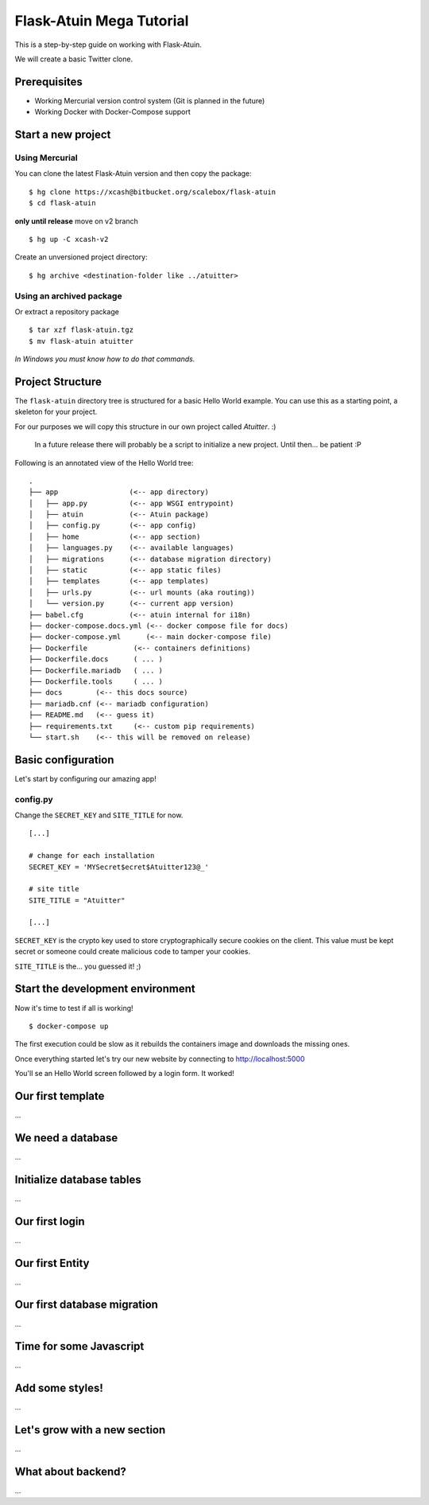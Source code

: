 Flask-Atuin Mega Tutorial
=========================

This is a step-by-step guide on working with Flask-Atuin.

We will create a basic Twitter clone.

Prerequisites
-------------

* Working Mercurial version control system (Git is planned in the future)
* Working Docker with Docker-Compose support

Start a new project
-------------------

Using Mercurial
***************

You can clone the latest Flask-Atuin version and then copy the package::

	$ hg clone https://xcash@bitbucket.org/scalebox/flask-atuin
	$ cd flask-atuin
	
**only until release** move on v2 branch ::
	
	$ hg up -C xcash-v2
	
Create an unversioned project directory::
  
	$ hg archive <destination-folder like ../atuitter>
	
Using an archived package
*************************

Or extract a repository package ::

    $ tar xzf flask-atuin.tgz
    $ mv flask-atuin atuitter

*In Windows you must know how to do that commands.*

Project Structure
-----------------

The ``flask-atuin`` directory tree is structured for a basic Hello World example. You can use
this as a starting point, a skeleton for your project.

For our purposes we will copy this structure in our own project called *Atuitter*. :)

 In a future release there will probably be a script to initialize a new project.
 Until then... be patient :P

Following is an annotated view of the Hello World tree::

	.
	├── app                 (<-- app directory)
	│   ├── app.py          (<-- app WSGI entrypoint)
	│   ├── atuin           (<-- Atuin package)		
	│   ├── config.py       (<-- app config)
	│   ├── home            (<-- app section)
	│   ├── languages.py    (<-- available languages)
	│   ├── migrations      (<-- database migration directory)
	│   ├── static          (<-- app static files)
	│   ├── templates       (<-- app templates)
	│   ├── urls.py         (<-- url mounts (aka routing))
	│   └── version.py      (<-- current app version)
	├── babel.cfg           (<-- atuin internal for i18n)
	├── docker-compose.docs.yml (<-- docker compose file for docs)
	├── docker-compose.yml      (<-- main docker-compose file)
	├── Dockerfile           (<-- containers definitions)
	├── Dockerfile.docs      ( ... )
	├── Dockerfile.mariadb   ( ... )
	├── Dockerfile.tools     ( ... )
	├── docs        (<-- this docs source)
	├── mariadb.cnf (<-- mariadb configuration)
	├── README.md   (<-- guess it)
	├── requirements.txt     (<-- custom pip requirements)
	└── start.sh    (<-- this will be removed on release)


Basic configuration
-------------------

Let's start by configuring our amazing app!

config.py
*********

Change the ``SECRET_KEY`` and ``SITE_TITLE`` for now. ::

	[...]
	
	# change for each installation
	SECRET_KEY = 'MYSecret$ecret$Atuitter123@_'
	
	# site title
	SITE_TITLE = "Atuitter"
	
	[...]

``SECRET_KEY`` is the crypto key used to store cryptographically secure cookies on the client.
This value must be kept secret or someone could create malicious code to tamper your cookies.

``SITE_TITLE`` is the... you guessed it! ;)

Start the development environment
---------------------------------

Now it's time to test if all is working! ::

	$ docker-compose up
	
The first execution could be slow as it rebuilds the containers image and downloads the missing ones.

Once everything started let's try our new website by connecting to http://localhost:5000

You'll se an Hello World screen followed by a login form. It worked!

Our first template
------------------

...

We need a database
------------------

...

Initialize database tables
--------------------------

...

Our first login
---------------

...

Our first Entity
----------------

...

Our first database migration
----------------------------

...

Time for some Javascript
------------------------

...

Add some styles!
----------------

...

Let's grow with a new section
-----------------------------

...

What about backend?
-------------------

...



